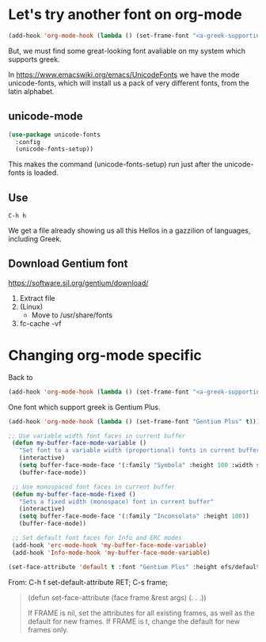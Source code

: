 * Let's try another font on org-mode

#+begin_src emacs-lisp
(add-hook 'org-mode-hook (lambda () (set-frame-font "<a-greek-supporting-font>" t)))
#+end_src

But, we must find some great-looking font avaliable on my system which supports greek.

In [[https://www.emacswiki.org/emacs/UnicodeFonts]] we have the mode unicode-fonts, which will install us a pack of very different fonts, from the latin alphabet.

** unicode-mode

#+begin_src emacs-lisp :tangle ~/.emacs.d/init.el
  (use-package unicode-fonts
    :config
    (unicode-fonts-setup))
#+end_src

#+RESULTS:
: t

This makes the command (unicode-fonts-setup) run just after the unicode-fonts is loaded.

** Use
#+begin_example
C-h h 
#+end_example

We get a file already showing us all this Hellos in a gazzilion of languages, including Greek.

#+CAPTION: Hello File
#+ATTR_ORG: :width 800
[[file:./images/hello.png]]

#+CAPTION: Hello File - Greek(s)
#+ATTR_ORG: :width 800
[[file:images/hello-greek.png]]


** Download Gentium font
https://software.sil.org/gentium/download/

1. Extract file
2. (Linux)
   - Move to /usr/share/fonts
3. fc-cache -vf
   
* Changing org-mode specific

Back to

#+begin_src emacs-lisp
(add-hook 'org-mode-hook (lambda () (set-frame-font "<a-greek-supporting-font>" t)))
#+end_src

One font which support greek is Gentium Plus.

#+begin_src emacs-lisp :tangle ~/.emacs.d/init.el
  (add-hook 'org-mode-hook (lambda () (set-frame-font "Gentium Plus" t)))
 #+end_src

#+RESULTS:

#+begin_src emacs-lisp :tangle ~/.emacs.d/init.el
  ;; Use variable width font faces in current buffer
   (defun my-buffer-face-mode-variable ()
     "Set font to a variable width (proportional) fonts in current buffer"
     (interactive)
     (setq buffer-face-mode-face '(:family "Symbola" :height 100 :width semi-condensed))
     (buffer-face-mode))

   ;; Use monospaced font faces in current buffer
   (defun my-buffer-face-mode-fixed ()
     "Sets a fixed width (monospace) font in current buffer"
     (interactive)
     (setq buffer-face-mode-face '(:family "Inconsolata" :height 100))
     (buffer-face-mode))

   ;; Set default font faces for Info and ERC modes
   (add-hook 'erc-mode-hook 'my-buffer-face-mode-variable)
   (add-hook 'Info-mode-hook 'my-buffer-face-mode-variable)
 #+end_src

 #+RESULTS:

#+begin_src emacs-lisp
  (set-face-attribute 'default t :font "Gentium Plus" :height efs/default-font-size)
#+end_src

From:
C-h f set-default-attribute RET;
C-s frame;

#+begin_quote
(defun set-face-attribute (face frame &rest args) (. . .))

If FRAME is nil, set the attributes for all existing frames, as
well as the default for new frames.  If FRAME is t, change the
default for new frames only.
#+end_quote

